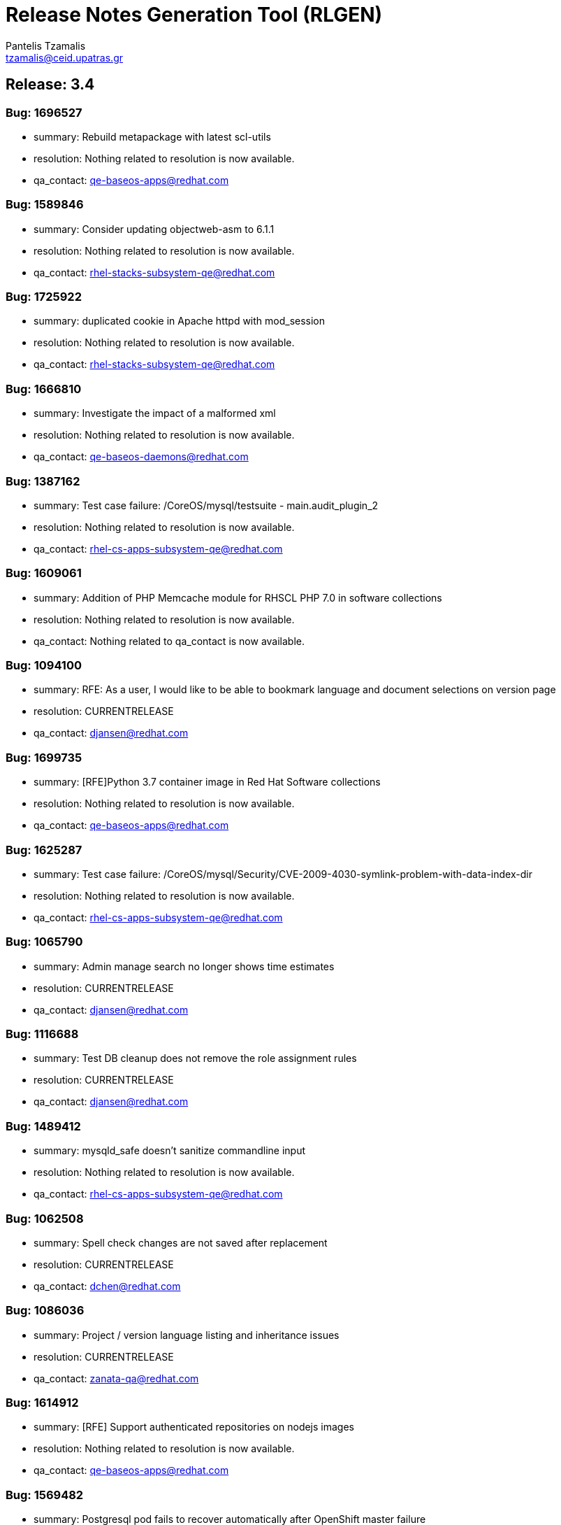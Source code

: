 = Release Notes Generation Tool (RLGEN)
:author: Pantelis Tzamalis
:email: tzamalis@ceid.upatras.gr
:username: hello_user

== Release: 3.4



=== Bug: 1696527

* summary: Rebuild metapackage with latest scl-utils

* resolution: Nothing related to resolution is now available.

* qa_contact: qe-baseos-apps@redhat.com



=== Bug: 1589846

* summary: Consider updating objectweb-asm to 6.1.1

* resolution: Nothing related to resolution is now available.

* qa_contact: rhel-stacks-subsystem-qe@redhat.com



=== Bug: 1725922

* summary: duplicated cookie in Apache httpd with mod_session

* resolution: Nothing related to resolution is now available.

* qa_contact: rhel-stacks-subsystem-qe@redhat.com



=== Bug: 1666810

* summary: Investigate the impact of a malformed xml

* resolution: Nothing related to resolution is now available.

* qa_contact: qe-baseos-daemons@redhat.com



=== Bug: 1387162

* summary: Test case failure: /CoreOS/mysql/testsuite - main.audit_plugin_2

* resolution: Nothing related to resolution is now available.

* qa_contact: rhel-cs-apps-subsystem-qe@redhat.com



=== Bug: 1609061

* summary: Addition of PHP Memcache module for RHSCL PHP 7.0 in software collections

* resolution: Nothing related to resolution is now available.

* qa_contact: Nothing related to qa_contact is now available.



=== Bug: 1094100

* summary: RFE: As a user, I would like to be able to bookmark language and document selections on version page

* resolution: CURRENTRELEASE

* qa_contact: djansen@redhat.com



=== Bug: 1699735

* summary: [RFE]Python 3.7 container image in Red Hat Software collections

* resolution: Nothing related to resolution is now available.

* qa_contact: qe-baseos-apps@redhat.com



=== Bug: 1625287

* summary: Test case failure: /CoreOS/mysql/Security/CVE-2009-4030-symlink-problem-with-data-index-dir

* resolution: Nothing related to resolution is now available.

* qa_contact: rhel-cs-apps-subsystem-qe@redhat.com



=== Bug: 1065790

* summary: Admin manage search no longer shows time estimates

* resolution: CURRENTRELEASE

* qa_contact: djansen@redhat.com



=== Bug: 1116688

* summary: Test DB cleanup does not remove the role assignment rules

* resolution: CURRENTRELEASE

* qa_contact: djansen@redhat.com



=== Bug: 1489412

* summary: mysqld_safe doesn't sanitize commandline input

* resolution: Nothing related to resolution is now available.

* qa_contact: rhel-cs-apps-subsystem-qe@redhat.com



=== Bug: 1062508

* summary: Spell check changes are not saved after replacement

* resolution: CURRENTRELEASE

* qa_contact: dchen@redhat.com



=== Bug: 1086036

* summary: Project / version language listing and inheritance issues

* resolution: CURRENTRELEASE

* qa_contact: zanata-qa@redhat.com



=== Bug: 1614912

* summary: [RFE] Support authenticated repositories on nodejs images

* resolution: Nothing related to resolution is now available.

* qa_contact: qe-baseos-apps@redhat.com



=== Bug: 1569482

* summary: Postgresql pod fails to recover automatically after OpenShift master failure

* resolution: Nothing related to resolution is now available.

* qa_contact: lzachar@redhat.com



=== Bug: 1387156

* summary: Test case failure: /CoreOS/mysql/testsuite - rpl.rpl_multi_source_basic 'mix'

* resolution: Nothing related to resolution is now available.

* qa_contact: rhel-cs-apps-subsystem-qe@redhat.com



=== Bug: 831479

* summary: 500 internal error when REST client specifies invalid extensions

* resolution: CURRENTRELEASE

* qa_contact: zanata-qa@redhat.com



=== Bug: 1103947

* summary: [Translation Editor] Dialog "Invalid translation" failed to obtain input focus.

* resolution: CURRENTRELEASE

* qa_contact: dchen@redhat.com



=== Bug: 1707850

* summary: [RFE] Include OpenResty in RHSCL (RHEL7)

* resolution: WONTFIX

* qa_contact: Nothing related to qa_contact is now available.



=== Bug: 1630863

* summary: Test case failure: /CoreOS/mysql/testsuite - rpl.rpl_many_optimize 'mix'

* resolution: Nothing related to resolution is now available.

* qa_contact: rhel-cs-apps-subsystem-qe@redhat.com



=== Bug: 1066796

* summary: RFE: Implement new project page.

* resolution: CURRENTRELEASE

* qa_contact: djansen@redhat.com



=== Bug: 1100079

* summary: Activity containing tags causes a broken dashboard

* resolution: CURRENTRELEASE

* qa_contact: djansen@redhat.com



=== Bug: 1109611

* summary: Version drop down with quick actions not shown on Project page.

* resolution: CURRENTRELEASE

* qa_contact: dchen@redhat.com



=== Bug: 1662079

* summary: rh-mysql57-mysql : Service unable to start with configuration in /etc/opt/rh/rh-mysql57/my.cnf

* resolution: Nothing related to resolution is now available.

* qa_contact: rhel-cs-apps-subsystem-qe@redhat.com



=== Bug: 1700625

* summary: "invalid distance too far back" error while using nodejs to connect Google API

* resolution: Nothing related to resolution is now available.

* qa_contact: qe-baseos-apps@redhat.com



=== Bug: 1094071

* summary: Copy Translations information not correct

* resolution: CURRENTRELEASE

* qa_contact: zanata-qa@redhat.com



=== Bug: 1687855

* summary: Test case failure: /CoreOS/mariadb55/testsuite - main.plugin_auth 'innodb'

* resolution: Nothing related to resolution is now available.

* qa_contact: qe-baseos-daemons@redhat.com



=== Bug: 1483380

* summary: Request for TLS enabled PostgreSQL

* resolution: Nothing related to resolution is now available.

* qa_contact: lzachar@redhat.com



=== Bug: 1721226

* summary: Queue#push seems to crash after fork

* resolution: Nothing related to resolution is now available.

* qa_contact: rhel-cs-apps-subsystem-qe@redhat.com



=== Bug: 1387157

* summary: Test case failure: /CoreOS/mysql/testsuite - rpl.rpl_multi_source_basic 'row'

* resolution: Nothing related to resolution is now available.

* qa_contact: rhel-cs-apps-subsystem-qe@redhat.com



=== Bug: 1599262

* summary: [vSphere][Cinder]Mysql pod crashes for failed to initialize

* resolution: Nothing related to resolution is now available.

* qa_contact: qe-baseos-daemons@redhat.com



=== Bug: 1638469

* summary: [RFE] MongoDB 4.0 Support

* resolution: WONTFIX

* qa_contact: qe-baseos-daemons@redhat.com



=== Bug: 1679722

* summary: [RFE] Requesting keepalive_timeout and keepalive_requests directives from nginx 1.15.3

* resolution: DUPLICATE

* qa_contact: qe-baseos-apps@redhat.com



=== Bug: 1103940

* summary: Remove info level notification popup from the editor

* resolution: CURRENTRELEASE

* qa_contact: djansen@redhat.com



=== Bug: 1414576

* summary: Mysql 5.7(latest) image pod does not start

* resolution: Nothing related to resolution is now available.

* qa_contact: qe-baseos-daemons@redhat.com



=== Bug: 1094106

* summary: RFE: As project maintainer, I would like to select copyTrans option before running it

* resolution: CURRENTRELEASE

* qa_contact: zanata-qa@redhat.com



=== Bug: 1552166

* summary: [RFE] Provide ngx_http_mirror_module

* resolution: Nothing related to resolution is now available.

* qa_contact: luhliari@redhat.com



=== Bug: 1724349

* summary: rh-python36 cannot unpickle datetime.date objects

* resolution: Nothing related to resolution is now available.

* qa_contact: rhel-cs-apps-subsystem-qe@redhat.com



=== Bug: 1677710

* summary: rh-nodejs10 npm does not work against repository.

* resolution: CURRENTRELEASE

* qa_contact: qe-baseos-apps@redhat.com



=== Bug: 1630821

* summary: Test case failure: /CoreOS/mysql/testsuite - binlog_gtid.binlog_gtid_mysqldump / binlog_gtid.binlog_gtid_mysqlpump 'stmt'

* resolution: Nothing related to resolution is now available.

* qa_contact: rhel-cs-apps-subsystem-qe@redhat.com



=== Bug: 1066756

* summary: RFE: Merge user settings pages into dashboard

* resolution: CURRENTRELEASE

* qa_contact: djansen@redhat.com



=== Bug: 1697959

* summary: many global modules are not linked

* resolution: Nothing related to resolution is now available.

* qa_contact: qe-baseos-apps@redhat.com



=== Bug: 1655242

* summary: [RFE] MOD_AUTH_CAS for PHP S2I image

* resolution: Nothing related to resolution is now available.

* qa_contact: qe-baseos-apps@redhat.com



=== Bug: 1103538

* summary: Exception thrown from Translate.zanata.org

* resolution: CURRENTRELEASE

* qa_contact: dchen@redhat.com



=== Bug: 1387147

* summary: Test case failure: /CoreOS/mysql/testsuite - rpl.rpl_loaddata_m 'mix'

* resolution: Nothing related to resolution is now available.

* qa_contact: rhel-cs-apps-subsystem-qe@redhat.com



=== Bug: 1080770

* summary: Empty group "Add Project" button on languages tab doesn't work

* resolution: CURRENTRELEASE

* qa_contact: djansen@redhat.com



=== Bug: 1707831

* summary: Permissions wrong on /var/opt/rh/rh-varnish6/log/varnish

* resolution: Nothing related to resolution is now available.

* qa_contact: qe-baseos-apps@redhat.com



=== Bug: 1560896

* summary: Test case failure: /CoreOS/mysql/Security/CVE-2010-3679-BINLOG-use-unassigned-memory

* resolution: Nothing related to resolution is now available.

* qa_contact: rhel-cs-apps-subsystem-qe@redhat.com



=== Bug: 1531406

* summary: Please provide php-pecl-imagick

* resolution: Nothing related to resolution is now available.

* qa_contact: qe-baseos-apps@redhat.com



=== Bug: 1600579

* summary: mod_proxy_hcheck Doesn't perform checks in VirtualHost

* resolution: Nothing related to resolution is now available.

* qa_contact: qe-baseos-apps@redhat.com



=== Bug: 1569038

* summary: RFE: provide the mod_auth_openidc module in RHSCL repository

* resolution: Nothing related to resolution is now available.

* qa_contact: Nothing related to qa_contact is now available.



=== Bug: 1728181

* summary: [s390x] httpd24-httpd segfaults during service restart

* resolution: Nothing related to resolution is now available.

* qa_contact: rhel-stacks-subsystem-qe@redhat.com



=== Bug: 1572500

* summary: rmtree with safe = 0 does not work

* resolution: Nothing related to resolution is now available.

* qa_contact: qe-baseos-apps@redhat.com



=== Bug: 1637634

* summary: Test case failure: /CoreOS/mysql/Regression/bz1149143-mysql-general-log-doesn-t-work-with-FIFO-file

* resolution: Nothing related to resolution is now available.

* qa_contact: rhel-cs-apps-subsystem-qe@redhat.com



=== Bug: 1669213

* summary: `ExtendedStatus Off` directive when using mod_systemd causes systemctl to hang

* resolution: Nothing related to resolution is now available.

* qa_contact: qe-baseos-apps@redhat.com



=== Bug: 1607737

* summary: TCP healthchecks failing falsely / not actually checking

* resolution: Nothing related to resolution is now available.

* qa_contact: qe-baseos-apps@redhat.com



=== Bug: 1411436

* summary: cpan client is vulnerable to CVE-2016-1238

* resolution: Nothing related to resolution is now available.

* qa_contact: qe-baseos-apps@redhat.com



=== Bug: 1088122

* summary: Release Zanata 3.4 to production

* resolution: CURRENTRELEASE

* qa_contact: zanata-qa@redhat.com



=== Bug: 1719549

* summary: rh-postgresql10-postgresql-devel provides  pkgconfig(libpq)

* resolution: Nothing related to resolution is now available.

* qa_contact: rhel-cs-apps-subsystem-qe@redhat.com



=== Bug: 1025645

* summary: Both GPL and LGPL license files are required for LGPLv2+ project

* resolution: CURRENTRELEASE

* qa_contact: djansen@redhat.com



=== Bug: 1699314

* summary: [3.11] Unable to execute post lifecycle hook for postgresql image

* resolution: Nothing related to resolution is now available.

* qa_contact: lzachar@redhat.com



=== Bug: 1656021

* summary: [RFE] [RHSCL] Add imap module to php 7.2

* resolution: WONTFIX

* qa_contact: qe-baseos-apps@redhat.com



=== Bug: 1689095

* summary: scl enable fails in tcsh

* resolution: Nothing related to resolution is now available.

* qa_contact: qe-baseos-apps@redhat.com



=== Bug: 1099400

* summary: [Regression] Failed to  upload translation via JSF

* resolution: CURRENTRELEASE

* qa_contact: zanata-qa@redhat.com



=== Bug: 1690549

* summary: Test case failure: /CoreOS/mariadb/Regression/bz1535217-Mariadb-segfault-I-can-t-figure-out - random hang loading the database dump

* resolution: Nothing related to resolution is now available.

* qa_contact: qe-baseos-daemons@redhat.com



=== Bug: 1637891

* summary: RHSCL httpd : mod_proxy should allow to specify Proxy-Authorization in ProxyRemote directive

* resolution: Nothing related to resolution is now available.

* qa_contact: qe-baseos-apps@redhat.com



=== Bug: 1116169

* summary: RFE: Ajax loading Feedback for the Version Group Page

* resolution: CURRENTRELEASE

* qa_contact: djansen@redhat.com



=== Bug: 1566219

* summary: MySQL long passwords aren't accepted on the command line when using sha256_password authentification plugin

* resolution: Nothing related to resolution is now available.

* qa_contact: rhel-cs-apps-subsystem-qe@redhat.com



=== Bug: 1102964

* summary: CopyTrans takes excessively long hours to complete copying translations

* resolution: CURRENTRELEASE

* qa_contact: zanata-qa@redhat.com



=== Bug: 1107882

* summary: translate.zanata.org admin manage users screen can not be loaded

* resolution: CURRENTRELEASE

* qa_contact: dchen@redhat.com



=== Bug: 1100092

* summary: Filter translation units by multiple fields in the editor should use ISO 8601 date format

* resolution: CURRENTRELEASE

* qa_contact: djansen@redhat.com



=== Bug: 1630877

* summary: Test case failure: /CoreOS/mysql/testsuite - main.grant_alter_user_qa

* resolution: Nothing related to resolution is now available.

* qa_contact: rhel-cs-apps-subsystem-qe@redhat.com



=== Bug: 1630866

* summary: Test case failure: /CoreOS/mysql/testsuite - rpl.rpl_mysql_upgrade 'mix'

* resolution: Nothing related to resolution is now available.

* qa_contact: rhel-cs-apps-subsystem-qe@redhat.com



=== Bug: 1393493

* summary: Redis service is impossible to set to active slave mode.

* resolution: Nothing related to resolution is now available.

* qa_contact: qe-baseos-apps@redhat.com



=== Bug: 882770

* summary: RFE: Filter translation units by multiple fields in the editor.

* resolution: CURRENTRELEASE

* qa_contact: djansen@redhat.com



=== Bug: 1314484

* summary: Requuest to have mailman 3 included in RHSCL

* resolution: WONTFIX

* qa_contact: Nothing related to qa_contact is now available.



=== Bug: 1505758

* summary: Crash with Bus error in lex_scan

* resolution: Nothing related to resolution is now available.

* qa_contact: qe-baseos-apps@redhat.com



=== Bug: 1696895

* summary: "This package includes the python 2 version of the module"

* resolution: Nothing related to resolution is now available.

* qa_contact: qe-baseos-apps@redhat.com



=== Bug: 1696153

* summary: rh-nodejs10 npm does not work against repository. [rhscl-3.2.z]

* resolution: ERRATA

* qa_contact: akhaitov@redhat.com



=== Bug: 1386246

* summary: Provide %license macro for better compatibility between Fedora/RHEL7 and RHEL6

* resolution: Nothing related to resolution is now available.

* qa_contact: qe-baseos-apps@redhat.com



=== Bug: 1711379

* summary: Using the imagestream nginx:1.12 in a disconnected environment gives error because broken UBI repo access

* resolution: Nothing related to resolution is now available.

* qa_contact: qe-baseos-apps@redhat.com



=== Bug: 1635751

* summary: Test case failure: /CoreOS/mysql/Security/CVE-2010-3679-BINLOG-use-unassigned-memory

* resolution: Nothing related to resolution is now available.

* qa_contact: rhel-cs-apps-subsystem-qe@redhat.com



=== Bug: 1066701

* summary: RFE: As a Zanata user, I would like to be able to bookmark language and project selections in the groups page.

* resolution: CURRENTRELEASE

* qa_contact: dchen@redhat.com



=== Bug: 1630873

* summary: Test case failure: /CoreOS/mysql/testsuite - rpl_gtid.rpl_perfschema_applier_status_by_worker_gtid_skipped_transaction_mts 'row'

* resolution: Nothing related to resolution is now available.

* qa_contact: rhel-cs-apps-subsystem-qe@redhat.com



=== Bug: 1714225

* summary: 'ZipArchive::setEncryptionName()' method not included in rh-php72

* resolution: WONTFIX

* qa_contact: rhel-stacks-subsystem-qe@redhat.com



=== Bug: 1478833

* summary: Ruby shebang interpreter misinterpretation

* resolution: Nothing related to resolution is now available.

* qa_contact: qe-baseos-apps@redhat.com



=== Bug: 1644334

* summary: Test case failure: /CoreOS/mysql/Sanity/basic-functions-check

* resolution: Nothing related to resolution is now available.

* qa_contact: rhel-cs-apps-subsystem-qe@redhat.com



=== Bug: 1553709

* summary: Rebase to 7.0.28

* resolution: Nothing related to resolution is now available.

* qa_contact: qe-baseos-apps@redhat.com



=== Bug: 1557430

* summary: RFE: Add HA support for PostgreSQL

* resolution: Nothing related to resolution is now available.

* qa_contact: Nothing related to qa_contact is now available.



=== Bug: 1002378

* summary: RFE: Introduce a modular translation structure, and gwt generate the *Messages.properties files

* resolution: CURRENTRELEASE

* qa_contact: zanata-qa@redhat.com



=== Bug: 1539849

* summary: [RFE][RHSCL] Add interbase driver for rh-php71 in Software Collection repository for RHEL 7

* resolution: Nothing related to resolution is now available.

* qa_contact: qe-baseos-apps@redhat.com



=== Bug: 1560049

* summary: [RFE] Provide ModSecurity for nginx

* resolution: Nothing related to resolution is now available.

* qa_contact: luhliari@redhat.com



=== Bug: 1581730

* summary: RFE  provide the pthreads php module for rh-php70

* resolution: Nothing related to resolution is now available.

* qa_contact: qe-baseos-apps@redhat.com



=== Bug: 1304218

* summary: [RFE] Add Csync2 package in RHSCL

* resolution: WONTFIX

* qa_contact: Nothing related to qa_contact is now available.



=== Bug: 1103930

* summary: Noticeable delay on right column when selection are made on left column (ui design)

* resolution: CURRENTRELEASE

* qa_contact: zanata-qa@redhat.com



=== Bug: 1557422

* summary: RFE: Add Galera support in MariaDB sclorg images

* resolution: Nothing related to resolution is now available.

* qa_contact: lzachar@redhat.com



=== Bug: 1387164

* summary: Test case failure: /CoreOS/mysql/testsuite - rpl.rpl_loaddata_m 'row'

* resolution: Nothing related to resolution is now available.

* qa_contact: rhel-cs-apps-subsystem-qe@redhat.com



=== Bug: 1637518

* summary: Test case failure: /CoreOS/mysql/Sanity/all-binaries-executable

* resolution: Nothing related to resolution is now available.

* qa_contact: rhel-cs-apps-subsystem-qe@redhat.com



=== Bug: 1571634

* summary: mod_proxy_fcgi (more) wrong behavior with 304 with collection php

* resolution: Nothing related to resolution is now available.

* qa_contact: qe-baseos-apps@redhat.com



=== Bug: 1387155

* summary: Test case failure: /CoreOS/mysql/testsuite - rpl.rpl_loaddata_m 'stmt'

* resolution: Nothing related to resolution is now available.

* qa_contact: rhel-cs-apps-subsystem-qe@redhat.com



=== Bug: 1637922

* summary: Conflict when installing alongside stock NodeJS 6 on EL7

* resolution: Nothing related to resolution is now available.

* qa_contact: Nothing related to qa_contact is now available.



=== Bug: 1698589

* summary: RFE: Red Hat supported installation/maintenance of Microsoft's Visual Studio Team Services and Team Foundation Services

* resolution: Nothing related to resolution is now available.

* qa_contact: Nothing related to qa_contact is now available.



=== Bug: 1650653

* summary: Issues while trying to deploy a MongoDB 3.6 ReplicaSet across multiple clusters using the scl image

* resolution: Nothing related to resolution is now available.

* qa_contact: lzachar@redhat.com



=== Bug: 1710823

* summary: [abrt] [faf] rh-mariadb102-mariadb: unknown function(): /opt/rh/rh-mariadb102/root/usr/libexec/mysqld killed by 11

* resolution: Nothing related to resolution is now available.

* qa_contact: rhel-cs-apps-subsystem-qe@redhat.com



=== Bug: 1696994

* summary: Wrong exit code on init script failure

* resolution: Nothing related to resolution is now available.

* qa_contact: qe-baseos-daemons@redhat.com



=== Bug: 1384499

* summary: scl wrapper does not replace self with command

* resolution: Nothing related to resolution is now available.

* qa_contact: qe-baseos-apps@redhat.com



=== Bug: 1459594

* summary: stream_filter_append error with fopen on an url

* resolution: Nothing related to resolution is now available.

* qa_contact: qe-baseos-apps@redhat.com



=== Bug: 1098924

* summary: Copy Translations copies translations that should not be copied

* resolution: CURRENTRELEASE

* qa_contact: zanata-qa@redhat.com



=== Bug: 1098371

* summary: Sort options in language and document lists on the version page do not take effect until a search is performed on the list

* resolution: CURRENTRELEASE

* qa_contact: zanata-qa@redhat.com



=== Bug: 1098003

* summary: Missing string for group request email notification sent

* resolution: CURRENTRELEASE

* qa_contact: djansen@redhat.com



=== Bug: 1392313

* summary: [RFE][RHSCL] Add vim with python3 support

* resolution: WONTFIX

* qa_contact: Nothing related to qa_contact is now available.



=== Bug: 1419682

* summary: RFE: add php-pecl-xdebug

* resolution: Nothing related to resolution is now available.

* qa_contact: Nothing related to qa_contact is now available.



=== Bug: 1646368

* summary: Test case failure: /CoreOS/mysql/Security/CVE-2014-0001-mysqlclient-buffer-overflow-long-server-version

* resolution: Nothing related to resolution is now available.

* qa_contact: rhel-cs-apps-subsystem-qe@redhat.com



=== Bug: 1721387

* summary: OpenSSL compatibility for rh-nodejs12

* resolution: Nothing related to resolution is now available.

* qa_contact: qe-baseos-apps@redhat.com



=== Bug: 1500434

* summary: /opt/rh/rh-php71/root/usr/lib64 is not owned by rh-php71 collection for some architectures

* resolution: Nothing related to resolution is now available.

* qa_contact: qe-baseos-apps@redhat.com



=== Bug: 1707309

* summary: rh-nodejs6 ships non-existent files causing yum/rpm to incorrectly compute the number of inodes required

* resolution: Nothing related to resolution is now available.

* qa_contact: qe-baseos-apps@redhat.com



=== Bug: 1413935

* summary: Rebase to latest 5.24 bug-fix release

* resolution: Nothing related to resolution is now available.

* qa_contact: qe-baseos-apps@redhat.com



=== Bug: 1717200

* summary: [RFE] [RHSCL] Add Older python-gssapi 0.6.4 to RHSCL

* resolution: NOTABUG

* qa_contact: Nothing related to qa_contact is now available.



=== Bug: 1472096

* summary: [RFE] zone anti affinity for MongoDB replica sets

* resolution: Nothing related to resolution is now available.

* qa_contact: lzachar@redhat.com



=== Bug: 1730544

* summary: Abort when reloading with a php module reloaded twice

* resolution: Nothing related to resolution is now available.

* qa_contact: rhel-stacks-subsystem-qe@redhat.com



=== Bug: 1435798

* summary: Provide the OpenSCAP python3 bindings in the Python3 SCL

* resolution: Nothing related to resolution is now available.

* qa_contact: Nothing related to qa_contact is now available.



=== Bug: 1466659

* summary: Builds should failed when start-build with a empty dir

* resolution: Nothing related to resolution is now available.

* qa_contact: qe-baseos-apps@redhat.com



=== Bug: 1694874

* summary: Chance for abuse of sudo using "scl" command

* resolution: Nothing related to resolution is now available.

* qa_contact: qe-baseos-apps@redhat.com



=== Bug: 1630218

* summary: installation conflicts

* resolution: Nothing related to resolution is now available.

* qa_contact: rhel-cs-apps-subsystem-qe@redhat.com



=== Bug: 1630869

* summary: Test case failure: /CoreOS/mysql/testsuite - rpl.rpl_innodb_info_tbl_slave_tmp_tbl_mismatch 'stmt'

* resolution: Nothing related to resolution is now available.

* qa_contact: rhel-cs-apps-subsystem-qe@redhat.com



=== Bug: 1333500

* summary: OSE mongodb images should be scalable

* resolution: Nothing related to resolution is now available.

* qa_contact: lzachar@redhat.com



=== Bug: 1480832

* summary: [RFE]Include imagemagick in RHSCLto be used with RHSCL httpd 2.4 and PHP 7.

* resolution: Nothing related to resolution is now available.

* qa_contact: Nothing related to qa_contact is now available.



=== Bug: 1630871

* summary: Test case failure: /CoreOS/mysql/testsuite - rpl_gtid.rpl_perfschema_applier_status_by_worker_gtid_skipped_transaction 'row'

* resolution: Nothing related to resolution is now available.

* qa_contact: rhel-cs-apps-subsystem-qe@redhat.com



=== Bug: 1451905

* summary: rh-php70 Crash when lexing Bug #52752

* resolution: Nothing related to resolution is now available.

* qa_contact: qe-baseos-apps@redhat.com



=== Bug: 1726978

* summary: many global modules are not linked [rh-nodejs8]

* resolution: Nothing related to resolution is now available.

* qa_contact: qe-baseos-apps@redhat.com



=== Bug: 1730712

* summary: httpd24 service not starting, it thinks it is already running, php-fpm incorrectly recognized as httpd

* resolution: Nothing related to resolution is now available.

* qa_contact: rhel-stacks-subsystem-qe@redhat.com



=== Bug: 1580472

* summary: Missing provides attribute in rh-varnish5 metapackage RPM

* resolution: Nothing related to resolution is now available.

* qa_contact: qe-baseos-apps@redhat.com



=== Bug: 1096564

* summary: Entering garbage at the end of a projects url breaks navigation

* resolution: CURRENTRELEASE

* qa_contact: djansen@redhat.com



=== Bug: 1120016

* summary: RFE: FAS-only authentication

* resolution: CURRENTRELEASE

* qa_contact: dchen@redhat.com



=== Bug: 1522963

* summary: RFE Customer request for PyQt4 for rh-python36 in rhscl

* resolution: Nothing related to resolution is now available.

* qa_contact: Nothing related to qa_contact is now available.



=== Bug: 1656110

* summary: [RFE] [RHSCL] Add RRDtool in Software Collection repository

* resolution: WONTFIX

* qa_contact: Nothing related to qa_contact is now available.



=== Bug: 1375296

* summary: RFE: Support for installing SCL using NFS mount of /opt/rh

* resolution: Nothing related to resolution is now available.

* qa_contact: qe-baseos-apps@redhat.com



=== Bug: 1518242

* summary: [RFE] [RHSCL] Add php-memcached for rh-php70 in Software Collection repository

* resolution: Nothing related to resolution is now available.

* qa_contact: Nothing related to qa_contact is now available.



=== Bug: 1630879

* summary: Test case failure: /CoreOS/mysql/testsuite - binlog.binlog_rewrite_order 'mix'

* resolution: Nothing related to resolution is now available.

* qa_contact: rhel-cs-apps-subsystem-qe@redhat.com



=== Bug: 1088737

* summary: Project type for a version is null after creation if the project type setting is not touched.

* resolution: CURRENTRELEASE

* qa_contact: zanata-qa@redhat.com



=== Bug: 1697935

* summary: python36-ldap3 is not functional. And error is thrown during import.

* resolution: Nothing related to resolution is now available.

* qa_contact: qe-baseos-apps@redhat.com



=== Bug: 1493894

* summary: /opt/rh/rh-nodejs8/root/usr/lib64/ is not owned by rh-nodejs8-runtime on aarch64 and ppc64le

* resolution: Nothing related to resolution is now available.

* qa_contact: qe-baseos-apps@redhat.com



=== Bug: 1716378

* summary: mod_auth_mellon-debuginfo file conflict

* resolution: Nothing related to resolution is now available.

* qa_contact: spoore@redhat.com



=== Bug: 1596714

* summary: Consider updating google-gson to 2.8.2

* resolution: Nothing related to resolution is now available.

* qa_contact: qe-baseos-apps@redhat.com



=== Bug: 1723534

* summary: Ruby 2.4 fails to compile unf_ext

* resolution: INSUFFICIENT_DATA

* qa_contact: rhel-cs-apps-subsystem-qe@redhat.com



=== Bug: 1449928

* summary: Root access to mysql pod at localhost

* resolution: Nothing related to resolution is now available.

* qa_contact: qe-baseos-daemons@redhat.com



=== Bug: 1493138

* summary: failing uwsgi test in upstream testsuite

* resolution: Nothing related to resolution is now available.

* qa_contact: qe-baseos-apps@redhat.com



=== Bug: 1280344

* summary: Changing users permanently break enabled collections

* resolution: Nothing related to resolution is now available.

* qa_contact: qe-baseos-apps@redhat.com



=== Bug: 1388090

* summary: [RFE] verbose mode

* resolution: Nothing related to resolution is now available.

* qa_contact: qe-baseos-apps@redhat.com



=== Bug: 1643025

* summary: Fix the testsuite

* resolution: Nothing related to resolution is now available.

* qa_contact: rhel-cs-apps-subsystem-qe@redhat.com



=== Bug: 1667021

* summary: [abrt] [faf] httpd24-httpd: anonymous function(): /opt/rh/httpd24/root/usr/sbin/httpd killed by 11

* resolution: Nothing related to resolution is now available.

* qa_contact: qe-baseos-apps@redhat.com



=== Bug: 1100131

* summary: [webTran] filter translation by last modified date returns wrong result

* resolution: CURRENTRELEASE

* qa_contact: djansen@redhat.com



=== Bug: 1566614

* summary: java.util.zip.ZipException: invalid entry compressed size during Eclipse build using xmvn

* resolution: Nothing related to resolution is now available.

* qa_contact: qe-baseos-apps@redhat.com



=== Bug: 1396657

* summary: parse_str() without a second argument leads to crash

* resolution: Nothing related to resolution is now available.

* qa_contact: qe-baseos-apps@redhat.com



=== Bug: 1613864

* summary: Pathing of SCLs built on top rh-ruby25 are wrong and lead to broken builds

* resolution: Nothing related to resolution is now available.

* qa_contact: qe-baseos-apps@redhat.com



=== Bug: 988202

* summary: RFE: REST API rate limiting

* resolution: CURRENTRELEASE

* qa_contact: djansen@redhat.com



=== Bug: 1691744

* summary: [RFE] Retrieve certificates from secrets

* resolution: Nothing related to resolution is now available.

* qa_contact: qe-baseos-apps@redhat.com



=== Bug: 1461451

* summary: Test case failure: /CoreOS/mysql/Regression/bz1149143-mysql-general-log-doesn-t-work-with-FIFO-file

* resolution: Nothing related to resolution is now available.

* qa_contact: rhel-cs-apps-subsystem-qe@redhat.com



=== Bug: 1130797

* summary: Cache document statistic and overflow to disk

* resolution: CURRENTRELEASE

* qa_contact: djansen@redhat.com



=== Bug: 1696732

* summary: Persistent Postgres Upgrade using Gluster File PVs fails on Socket Issue

* resolution: Nothing related to resolution is now available.

* qa_contact: lzachar@redhat.com



=== Bug: 1467960

* summary: Bug 1413543 results in unexpected results during routine updates

* resolution: Nothing related to resolution is now available.

* qa_contact: qe-baseos-apps@redhat.com



=== Bug: 1109653

* summary: [Project Version] Failed to load language list for source file name that contains space " "

* resolution: CURRENTRELEASE

* qa_contact: dchen@redhat.com



=== Bug: 1705588

* summary: /CoreOS/httpd/Regression/bz1372692-Apache-httpd-does-not-log-status-code-413-in test failure

* resolution: Nothing related to resolution is now available.

* qa_contact: rhel-stacks-subsystem-qe@redhat.com



=== Bug: 1589113

* summary: Consider enabling the bnd-maven-plugin module

* resolution: Nothing related to resolution is now available.

* qa_contact: qe-baseos-apps@redhat.com



=== Bug: 1694875

* summary: Chance for abuse of sudo using "scl" command

* resolution: Nothing related to resolution is now available.

* qa_contact: qe-baseos-apps@redhat.com



=== Bug: 1399696

* summary: [rfe] Add tcpflow into official software collections.

* resolution: WONTFIX

* qa_contact: Nothing related to qa_contact is now available.



=== Bug: 1326227

* summary: apxs creates symlink to libphp

* resolution: Nothing related to resolution is now available.

* qa_contact: qe-baseos-apps@redhat.com



=== Bug: 1033375

* summary: Copy and Paste does not work when typing Italian in msgstr

* resolution: CURRENTRELEASE

* qa_contact: djansen@redhat.com



=== Bug: 1673019

* summary: httpd can not be started with mod_md enabled

* resolution: Nothing related to resolution is now available.

* qa_contact: qe-baseos-apps@redhat.com



=== Bug: 1687922

* summary: httpd container image contains private key localhost.key and localhost.crt

* resolution: Nothing related to resolution is now available.

* qa_contact: qe-baseos-apps@redhat.com



=== Bug: 1111012

* summary: Admin edit user will always edit first user regardless row

* resolution: CURRENTRELEASE

* qa_contact: djansen@redhat.com



=== Bug: 1626509

* summary: Test case failure: /CoreOS/unixODBC/mysql-simple

* resolution: Nothing related to resolution is now available.

* qa_contact: rhel-cs-apps-subsystem-qe@redhat.com



=== Bug: 1387158

* summary: Test case failure: /CoreOS/mysql/testsuite - rpl.rpl_multi_source_basic 'stmt'

* resolution: Nothing related to resolution is now available.

* qa_contact: rhel-cs-apps-subsystem-qe@redhat.com



=== Bug: 1545447

* summary: Include Passenger 5 in SCL

* resolution: WONTFIX

* qa_contact: Nothing related to qa_contact is now available.



=== Bug: 1111449

* summary: Hold active tasks in a map, but cache finished tasks briefly

* resolution: CURRENTRELEASE

* qa_contact: zanata-qa@redhat.com



=== Bug: 1508042

* summary: [RFE][RHSCL] Add mongodb driver for rh-php71 in Software Collection repository for RHEL 7

* resolution: Nothing related to resolution is now available.

* qa_contact: rhel-stacks-subsystem-qe@redhat.com



=== Bug: 1678819

* summary: missing SELinux context for  redis-sentinel.conf

* resolution: Nothing related to resolution is now available.

* qa_contact: qe-baseos-apps@redhat.com



=== Bug: 1707636

* summary: fix a regression introduced in r1740928

* resolution: Nothing related to resolution is now available.

* qa_contact: rhel-stacks-subsystem-qe@redhat.com



=== Bug: 1387153

* summary: Test case failure: /CoreOS/mysql/testsuite - rpl.rpl_row_basic_11bugs 'row'

* resolution: Nothing related to resolution is now available.

* qa_contact: rhel-cs-apps-subsystem-qe@redhat.com



=== Bug: 1641625

* summary: PHP: Narrowing occurred during type inference.

* resolution: Nothing related to resolution is now available.

* qa_contact: rhel-stacks-subsystem-qe@redhat.com



=== Bug: 1700257

* summary: Typo in README

* resolution: Nothing related to resolution is now available.

* qa_contact: lzachar@redhat.com



=== Bug: 1728529

* summary: Rebase ubi7/python-27 container image: rebuild for CVE-2019-9948, CVE-2019-10160

* resolution: ERRATA

* qa_contact: lzachar@redhat.com



=== Bug: 1557320

* summary: empty error.log

* resolution: Nothing related to resolution is now available.

* qa_contact: qe-baseos-apps@redhat.com



=== Bug: 1595362

* summary: nodejs image doesn't contain enough, or correct, environment variables

* resolution: Nothing related to resolution is now available.

* qa_contact: qe-baseos-apps@redhat.com



=== Bug: 1043720

* summary: The project search field failed to found existing project using the project name

* resolution: CURRENTRELEASE

* qa_contact: zanata-qa@redhat.com



=== Bug: 1117095

* summary: Make sure csrf tokens match on client and serve

* resolution: CURRENTRELEASE

* qa_contact: djansen@redhat.com



=== Bug: 1715911

* summary: pip failing due to SSL error

* resolution: Nothing related to resolution is now available.

* qa_contact: qe-baseos-apps@redhat.com



=== Bug: 1097940

* summary: New password field should have show/hide toggle

* resolution: CURRENTRELEASE

* qa_contact: dchen@redhat.com



=== Bug: 1487085

* summary: rh-nginx112 doesn't own /opt/rh/rh-nginx112/root/usr/lib64

* resolution: Nothing related to resolution is now available.

* qa_contact: qe-baseos-apps@redhat.com



=== Bug: 1585513

* summary: postgresql-setup creates incorrect log directory

* resolution: Nothing related to resolution is now available.

* qa_contact: rhel-cs-apps-subsystem-qe@redhat.com



=== Bug: 1387161

* summary: Test case failure: /CoreOS/mysql/testsuite - main.datadir_permission

* resolution: Nothing related to resolution is now available.

* qa_contact: rhel-cs-apps-subsystem-qe@redhat.com



=== Bug: 1088651

* summary: New About tab does not handle existing project Seam text

* resolution: CURRENTRELEASE

* qa_contact: zanata-qa@redhat.com



=== Bug: 1637631

* summary: Test case failure: /CoreOS/mysql/Regression/bz1045401-mysqld-safe-removes-socket-of-other-running-server

* resolution: Nothing related to resolution is now available.

* qa_contact: rhel-cs-apps-subsystem-qe@redhat.com



=== Bug: 1557338

* summary: empty error.log

* resolution: Nothing related to resolution is now available.

* qa_contact: qe-baseos-apps@redhat.com



=== Bug: 1630823

* summary: Test case failure: /CoreOS/mysql/testsuite - federated.federated_server

* resolution: Nothing related to resolution is now available.

* qa_contact: rhel-cs-apps-subsystem-qe@redhat.com



=== Bug: 1559806

* summary: jzlib is missing OSGi metadata

* resolution: Nothing related to resolution is now available.

* qa_contact: qe-baseos-apps@redhat.com



=== Bug: 1094090

* summary: [Regression] TMX import/export blocked by api not providing user key

* resolution: CURRENTRELEASE

* qa_contact: djansen@redhat.com



=== Bug: 981085

* summary: User not aware they can use underscores in username

* resolution: CURRENTRELEASE

* qa_contact: djansen@redhat.com



=== Bug: 1687175

* summary: pip and setuptools versions need to be updated

* resolution: Nothing related to resolution is now available.

* qa_contact: Nothing related to qa_contact is now available.



=== Bug: 1387163

* summary: Test case failure: /CoreOS/mysql/testsuite - binlog.binlog_database 'mix'

* resolution: Nothing related to resolution is now available.

* qa_contact: rhel-cs-apps-subsystem-qe@redhat.com



=== Bug: 1488591

* summary: [RFE] Include "scl load" command in scl-utility

* resolution: Nothing related to resolution is now available.

* qa_contact: qe-baseos-apps@redhat.com



=== Bug: 1729383

* summary: Nginx container image build done by Freshmaker too big

* resolution: Nothing related to resolution is now available.

* qa_contact: luhliari@redhat.com



=== Bug: 1631185

* summary: rh-postgresql10-postgresql.service doesn't `scl_enable`

* resolution: Nothing related to resolution is now available.

* qa_contact: rhel-cs-apps-subsystem-qe@redhat.com



=== Bug: 1337549

* summary: scl macro definition files should conflict

* resolution: Nothing related to resolution is now available.

* qa_contact: qe-baseos-apps@redhat.com



=== Bug: 1077439

* summary: RFE: Use lucene indexes to do Copy Trans.

* resolution: CURRENTRELEASE

* qa_contact: zanata-qa@redhat.com



=== Bug: 1630875

* summary: Test case failure: /CoreOS/mysql/testsuite - innodb_fts.mecab_sjis innodb_fts.mecab_ujis innodb_fts.mecab_utf8

* resolution: Nothing related to resolution is now available.

* qa_contact: rhel-cs-apps-subsystem-qe@redhat.com



=== Bug: 1499990

* summary: Unable to use babel/dates due missing pytz

* resolution: Nothing related to resolution is now available.

* qa_contact: qe-baseos-apps@redhat.com



=== Bug: 1101332

* summary: [OpenID] Fedora  authentication failed to redirect back to translate.zanata.org sometimes

* resolution: WORKSFORME

* qa_contact: zanata-qa@redhat.com



=== Bug: 1686867

* summary: [Mariadb] Access denied for user 'UNKNOWN_MYSQL_USER' in mariadb.log

* resolution: Nothing related to resolution is now available.

* qa_contact: qe-baseos-daemons@redhat.com



=== Bug: 1626450

* summary: Test case failure: /CoreOS/mysql/Security/CVE-2010-1626-table-destruction-via-data-index-dir-symlink

* resolution: Nothing related to resolution is now available.

* qa_contact: rhel-cs-apps-subsystem-qe@redhat.com



=== Bug: 1694801

* summary: PHP s2i builder will not start with SSL configuration

* resolution: Nothing related to resolution is now available.

* qa_contact: qe-baseos-apps@redhat.com





----------
Report time: 2019-07-23 20:56:01.781754


